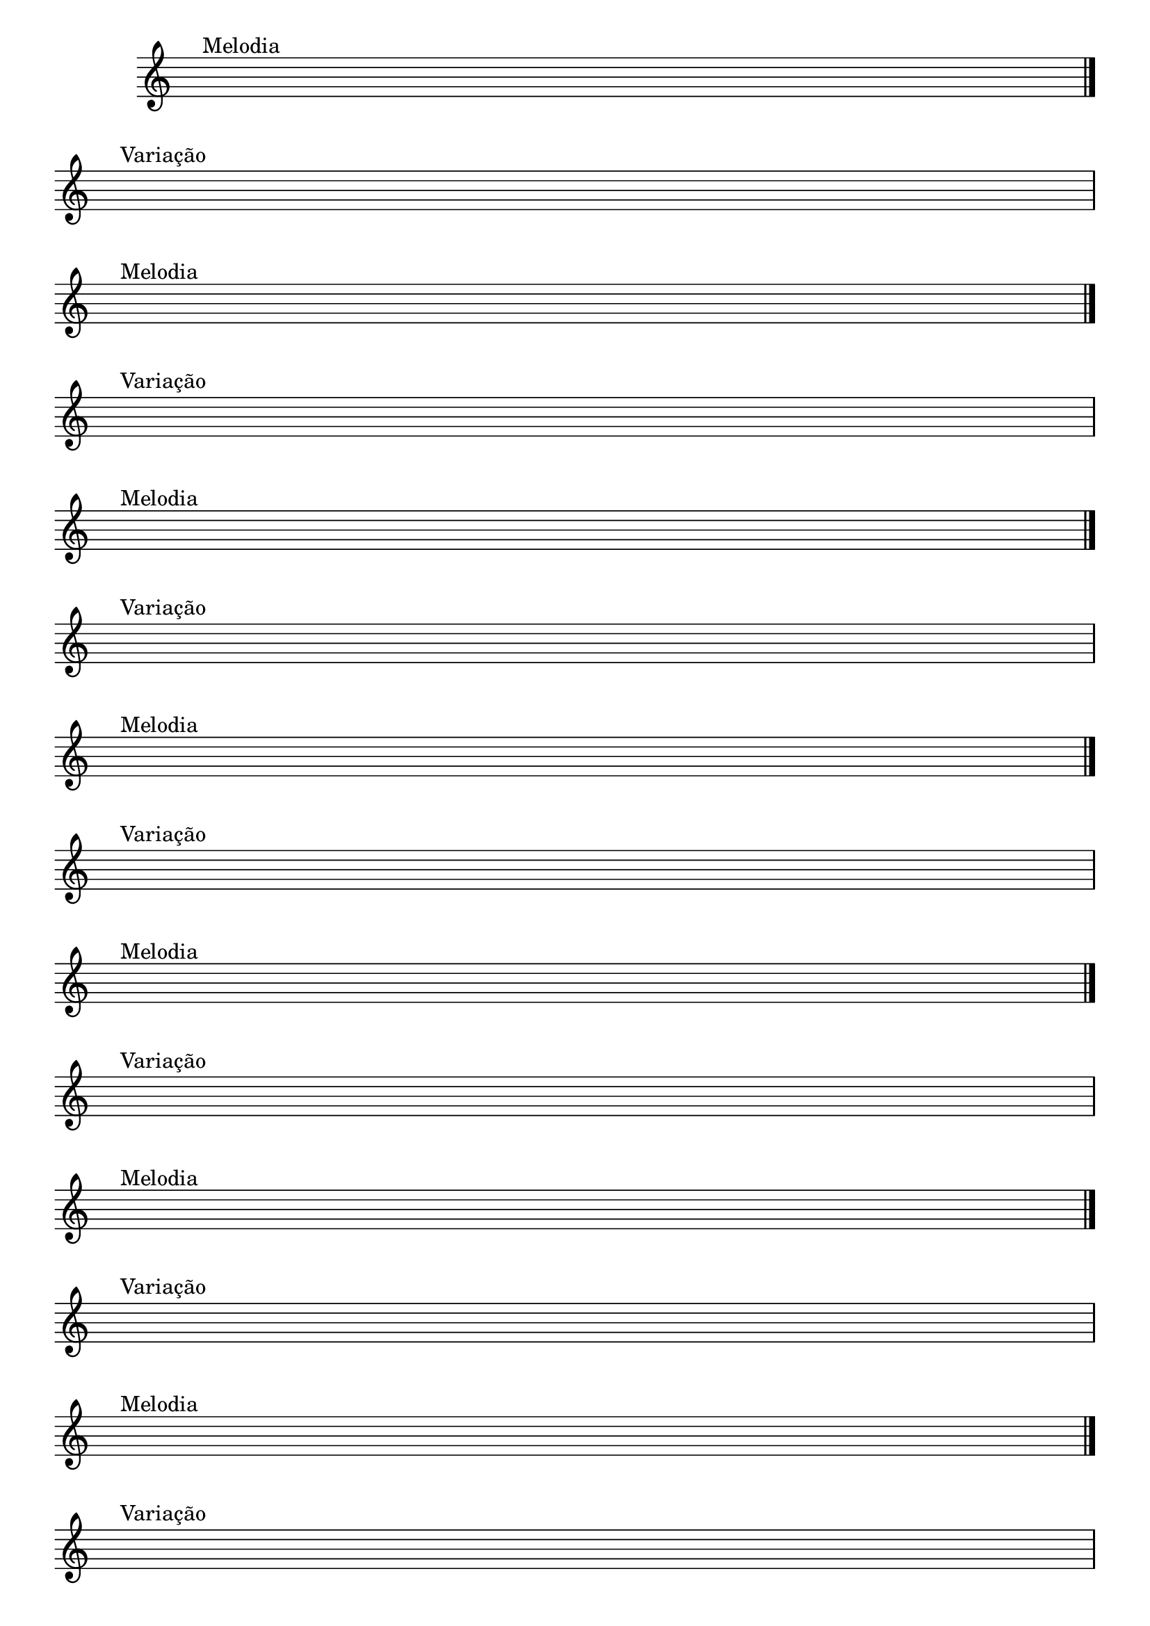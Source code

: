 
\version "2.14.2"

%\header {title = "Deus é Tão Bom "
% texidoc="Componha uma musica e toque para seus colegas da banda"}

\new Staff \with {
  \remove "Time_signature_engraver"
}

{
                                %\override Score.TimeSignature #'transparent = ##t
  \override Score.BarNumber #'transparent = ##t
  \override Staff.BarLine #'transparent = ##f

                                %\repeat unfold 1

                                % Change this for more lines.
                                % CLARINETE

  \tag #'cl {
    { s1^\markup {\bold \hspace #1.0 Melodia} \break }

    \bar "|."

    { s1^\markup {\bold \hspace #1.0 Variação} \break }

  }

                                % FLAUTA

  \tag #'fl {
    { s1^\markup {\bold \hspace #1.0 Melodia} \break }

    \bar "|."

    { s1^\markup {\bold \hspace #1.0 Variação} \break }

  }

                                % OBOÉ

  \tag #'ob {
    { s1^\markup {\bold \hspace #1.0 Melodia} \break }

    \bar "|."

    { s1^\markup {\bold \hspace #1.0 Variação} \break }

  }

                                % SAX ALTO

  \tag #'saxa {
    { s1^\markup {\bold \hspace #1.0 Melodia} \break }

    \bar "|."

    { s1^\markup {\bold \hspace #1.0 Variação} \break }

  }

                                % SAX TENOR

  \tag #'saxt {
    { s1^\markup {\bold \hspace #1.0 Melodia} \break }

    \bar "|."

    { s1^\markup {\bold \hspace #1.0 Variação} \break }

  }

                                % SAX GENES

  \tag #'saxg {
    { s1^\markup {\bold \hspace #1.0 Melodia} \break }

    \bar "|."

    { s1^\markup {\bold \hspace #1.0 Variação} \break }

  }

                                % TROMPETE

  \tag #'tpt {
    { s1^\markup {\bold \hspace #1.0 Melodia} \break }

    \bar "|."

    { s1^\markup {\bold \hspace #1.0 Variação} \break }

  }

                                % TROMPA

  \tag #'tpa {
    { s1^\markup {\bold \hspace #1.0 Melodia} \break }

    \bar "|."

    { s1^\markup {\bold \hspace #1.0 Variação} \break }

  }

                                % TROMPA OP

  \tag #'tpaop {
    { s1^\markup {\bold \hspace #1.0 Melodia} \break }

    \bar "|."

    { s1^\markup {\bold \hspace #1.0 Variação} \break }

  }

                                % TROMBONE

  \tag #'tbn {
    \clef bass
    { s1^\markup {\bold \hspace #1.0 Melodia} \break }

    \bar "|."

    { s1^\markup {\bold \hspace #1.0 Variação} \break }

  }

                                % TUBA MIB

  \tag #'tbamib {
    \clef bass
    { s1^\markup {\bold \hspace #1.0 Melodia} \break }

    \bar "|."

    { s1^\markup {\bold \hspace #1.0 Variação} \break }

  }

                                % TUBA SIB

  \tag #'tbasib {
    \clef bass
    { s1^\markup {\bold \hspace #1.0 Melodia} \break }

    \bar "|."

    { s1^\markup {\bold \hspace #1.0 Variação} \break }

  }

                                % VIOLA

  \tag #'vla {
    \clef alto
    { s1^\markup {\bold \hspace #1.0 Melodia} \break }

    \bar "|."

    { s1^\markup {\bold \hspace #1.0 Variação} \break }

  }


                                % FINAL

  \bar "|."
}
